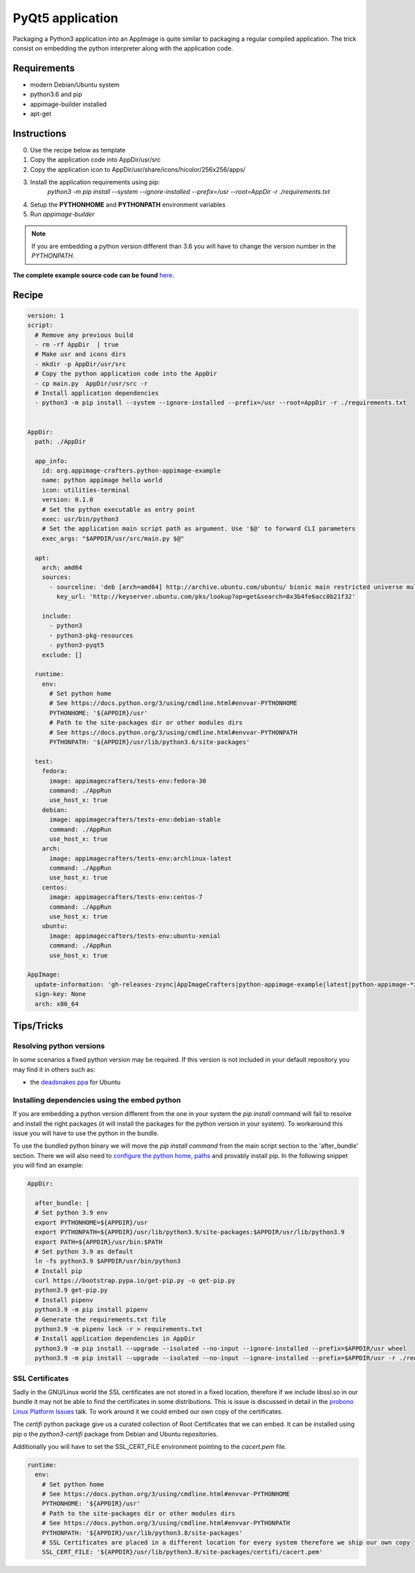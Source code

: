 =================
PyQt5 application
=================

Packaging a Python3 application into an AppImage is quite similar to packaging a regular
compiled application. The trick consist on embedding the python interpreter along with
the application code.

Requirements
------------
- modern Debian/Ubuntu system
- python3.6 and pip
- appimage-builder installed
- apt-get

Instructions
------------
0. Use the recipe below as template
1. Copy the application code into AppDir/usr/src
2. Copy the application icon to  AppDir/usr/share/icons/hicolor/256x256/apps/
3. Install the application requirements using pip:
    `python3 -m pip install --system --ignore-installed --prefix=/usr --root=AppDir -r ./requirements.txt`
4. Setup the **PYTHONHOME** and **PYTHONPATH** environment variables
5. Run `appimage-builder`

.. note:: If you are embedding a python version different than 3.6 you will have to change the version number in the `PYTHONPATH`.

**The complete example source code can be found** `here <https://github.com/AppImageCrafters/appimage-builder/tree/master/examples/pyqt5>`_.

Recipe
------
.. code-block:: yaml

    version: 1
    script:
      # Remove any previous build
      - rm -rf AppDir  | true
      # Make usr and icons dirs
      - mkdir -p AppDir/usr/src
      # Copy the python application code into the AppDir
      - cp main.py  AppDir/usr/src -r
      # Install application dependencies
      - python3 -m pip install --system --ignore-installed --prefix=/usr --root=AppDir -r ./requirements.txt


    AppDir:
      path: ./AppDir

      app_info:
        id: org.appimage-crafters.python-appimage-example
        name: python appimage hello world
        icon: utilities-terminal
        version: 0.1.0
        # Set the python executable as entry point
        exec: usr/bin/python3
        # Set the application main script path as argument. Use '$@' to forward CLI parameters
        exec_args: "$APPDIR/usr/src/main.py $@"

      apt:
        arch: amd64
        sources:
          - sourceline: 'deb [arch=amd64] http://archive.ubuntu.com/ubuntu/ bionic main restricted universe multiverse'
            key_url: 'http://keyserver.ubuntu.com/pks/lookup?op=get&search=0x3b4fe6acc0b21f32'

        include:
          - python3
          - python3-pkg-resources
          - python3-pyqt5
        exclude: []

      runtime:
        env:
          # Set python home
          # See https://docs.python.org/3/using/cmdline.html#envvar-PYTHONHOME
          PYTHONHOME: '${APPDIR}/usr'
          # Path to the site-packages dir or other modules dirs
          # See https://docs.python.org/3/using/cmdline.html#envvar-PYTHONPATH
          PYTHONPATH: '${APPDIR}/usr/lib/python3.6/site-packages'

      test:
        fedora:
          image: appimagecrafters/tests-env:fedora-30
          command: ./AppRun
          use_host_x: true
        debian:
          image: appimagecrafters/tests-env:debian-stable
          command: ./AppRun
          use_host_x: true
        arch:
          image: appimagecrafters/tests-env:archlinux-latest
          command: ./AppRun
          use_host_x: true
        centos:
          image: appimagecrafters/tests-env:centos-7
          command: ./AppRun
          use_host_x: true
        ubuntu:
          image: appimagecrafters/tests-env:ubuntu-xenial
          command: ./AppRun
          use_host_x: true

    AppImage:
      update-information: 'gh-releases-zsync|AppImageCrafters|python-appimage-example|latest|python-appimage-*x86_64.AppImage.zsync'
      sign-key: None
      arch: x86_64


Tips/Tricks
-----------

Resolving python versions
=========================

In some scenarios a fixed python version may be required. If this version is not included in your default repository you may find
it in others such as:

- the `deadsnakes ppa`_ for Ubuntu

.. _`deadsnakes ppa`: https://launchpad.net/~deadsnakes/+archive/ubuntu/ppa


Installing dependencies using the embed python
==============================================

If you are embedding a python version different from the one in your system the `pip install` command will fail to resolve and
install the right packages (it will install the packages for the python version in your system). To workaround this issue you
will have to use the python in the bundle.

To use the bundled python binary we will move the `pip install command` from the main script section to the 'after_bundle' section.
There we will also need to `configure the python home, paths`_ and provably install pip. In the following snippet you will find an example:

.. _`configure the python home, paths`: https://docs.python.org/es/3/using/cmdline.html?highlight=pythonhome#environment-variables

.. code-block:: yaml

  AppDir:

    after_bundle: |
    # Set python 3.9 env
    export PYTHONHOME=${APPDIR}/usr
    export PYTHONPATH=${APPDIR}/usr/lib/python3.9/site-packages:$APPDIR/usr/lib/python3.9
    export PATH=${APPDIR}/usr/bin:$PATH
    # Set python 3.9 as default
    ln -fs python3.9 $APPDIR/usr/bin/python3
    # Install pip
    curl https://bootstrap.pypa.io/get-pip.py -o get-pip.py
    python3.9 get-pip.py
    # Install pipenv
    python3.9 -m pip install pipenv
    # Generate the requirements.txt file
    python3.9 -m pipenv lock -r > requirements.txt
    # Install application dependencies in AppDir
    python3.9 -m pip install --upgrade --isolated --no-input --ignore-installed --prefix=$APPDIR/usr wheel
    python3.9 -m pip install --upgrade --isolated --no-input --ignore-installed --prefix=$APPDIR/usr -r ./requirements.txt


SSL Certificates
================

Sadly in the GNU/Linux world the SSL certificates are not stored in a fixed location, therefore if we include
libssl.so in our bundle it may not be able to find the certificates in some distributions. This is issue is
discussed in detail in the `probono Linux Platform Issues`_ talk. To work around it we could embed our own copy of the certificates.

.. _probono Linux Platform Issues: https://gitlab.com/probono/platformissues/-/blob/master/README.md#certificates

The `certifi` python package give us a curated collection of Root Certificates that we can embed. It can be
installed using pip o the `python3-certifi` package from Debian and Ubuntu repositories.

Additionally you will have to set the SSL_CERT_FILE environment pointing to the `cacert.pem` file.


.. code-block:: yaml

      runtime:
        env:
          # Set python home
          # See https://docs.python.org/3/using/cmdline.html#envvar-PYTHONHOME
          PYTHONHOME: '${APPDIR}/usr'
          # Path to the site-packages dir or other modules dirs
          # See https://docs.python.org/3/using/cmdline.html#envvar-PYTHONPATH
          PYTHONPATH: '${APPDIR}/usr/lib/python3.8/site-packages'
          # SSL Certificates are placed in a different location for every system therefore we ship our own copy
          SSL_CERT_FILE: '${APPDIR}/usr/lib/python3.8/site-packages/certifi/cacert.pem'
